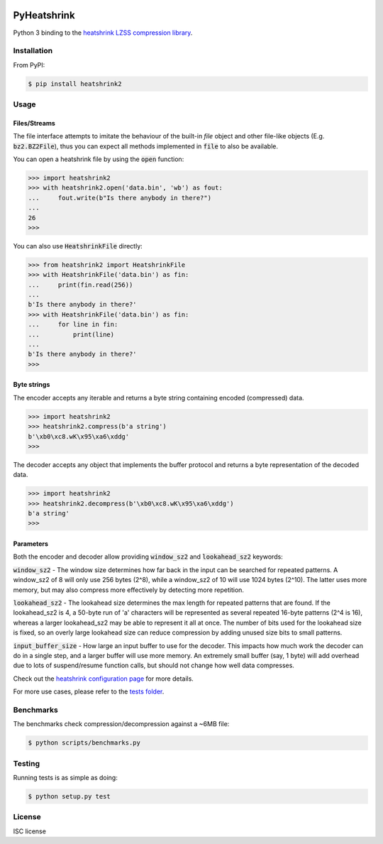 |buildstatus|_
|appveyor|_
|coverage|_

PyHeatshrink
============

Python 3 binding to the `heatshrink LZSS compression library
<https://github.com/atomicobject/heatshrink>`__.

Installation
------------

From PyPI:

.. code-block::

   $ pip install heatshrink2

Usage
-----

Files/Streams
^^^^^^^^^^^^^

The file interface attempts to imitate the behaviour of the built-in
`file` object and other file-like objects (E.g. :code:`bz2.BZ2File`),
thus you can expect all methods implemented in :code:`file` to also be
available.

You can open a heatshrink file by using the :code:`open` function:

.. code-block:: python

   >>> import heatshrink2
   >>> with heatshrink2.open('data.bin', 'wb') as fout:
   ...     fout.write(b"Is there anybody in there?")
   ...
   26
   >>>

You can also use :code:`HeatshrinkFile` directly:

.. code-block:: python

   >>> from heatshrink2 import HeatshrinkFile
   >>> with HeatshrinkFile('data.bin') as fin:
   ...     print(fin.read(256))
   ...
   b'Is there anybody in there?'
   >>> with HeatshrinkFile('data.bin') as fin:
   ...     for line in fin:
   ...         print(line)
   ...
   b'Is there anybody in there?'
   >>>

Byte strings
^^^^^^^^^^^^

The encoder accepts any iterable and returns a byte string
containing encoded (compressed) data.

.. code-block:: python

   >>> import heatshrink2
   >>> heatshrink2.compress(b'a string')
   b'\xb0\xc8.wK\x95\xa6\xddg'
   >>>

The decoder accepts any object that implements the buffer protocol and
returns a byte representation of the decoded data.

.. code-block:: python

   >>> import heatshrink2
   >>> heatshrink2.decompress(b'\xb0\xc8.wK\x95\xa6\xddg')
   b'a string'
   >>>

Parameters
^^^^^^^^^^

Both the encoder and decoder allow providing :code:`window_sz2` and
:code:`lookahead_sz2` keywords:

:code:`window_sz2` - The window size determines how far back in the
input can be searched for repeated patterns. A window_sz2 of 8 will
only use 256 bytes (2^8), while a window_sz2 of 10 will use 1024 bytes
(2^10). The latter uses more memory, but may also compress more
effectively by detecting more repetition.

:code:`lookahead_sz2` - The lookahead size determines the max length
for repeated patterns that are found. If the lookahead_sz2 is 4, a
50-byte run of 'a' characters will be represented as several repeated
16-byte patterns (2^4 is 16), whereas a larger lookahead_sz2 may be
able to represent it all at once. The number of bits used for the
lookahead size is fixed, so an overly large lookahead size can reduce
compression by adding unused size bits to small patterns.

:code:`input_buffer_size` - How large an input buffer to use for the
decoder. This impacts how much work the decoder can do in a single
step, and a larger buffer will use more memory. An extremely small
buffer (say, 1 byte) will add overhead due to lots of suspend/resume
function calls, but should not change how well data compresses.

Check out the `heatshrink configuration page
<https://github.com/atomicobject/heatshrink#configuration>`__ for more
details.

For more use cases, please refer to the `tests folder
<https://github.com/eerimoq/pyheatshrink/blob/master/tests>`__.

Benchmarks
----------

The benchmarks check compression/decompression against a ~6MB file:

.. code-block::

   $ python scripts/benchmarks.py

Testing
-------

Running tests is as simple as doing:

.. code-block::

    $ python setup.py test

License
-------

ISC license

.. |buildstatus| image:: https://travis-ci.org/eerimoq/pyheatshrink.svg?branch=master
.. _buildstatus: https://travis-ci.org/eerimoq/pyheatshrink

.. |appveyor| image:: https://ci.appveyor.com/api/projects/status/github/eerimoq/pyheatshrink?svg=true
.. _appveyor: https://ci.appveyor.com/project/eerimoq/pyheatshrink/branch/master

.. |coverage| image:: https://coveralls.io/repos/github/eerimoq/pyheatshrink/badge.svg?branch=master
.. _coverage: https://coveralls.io/github/eerimoq/pyheatshrink
